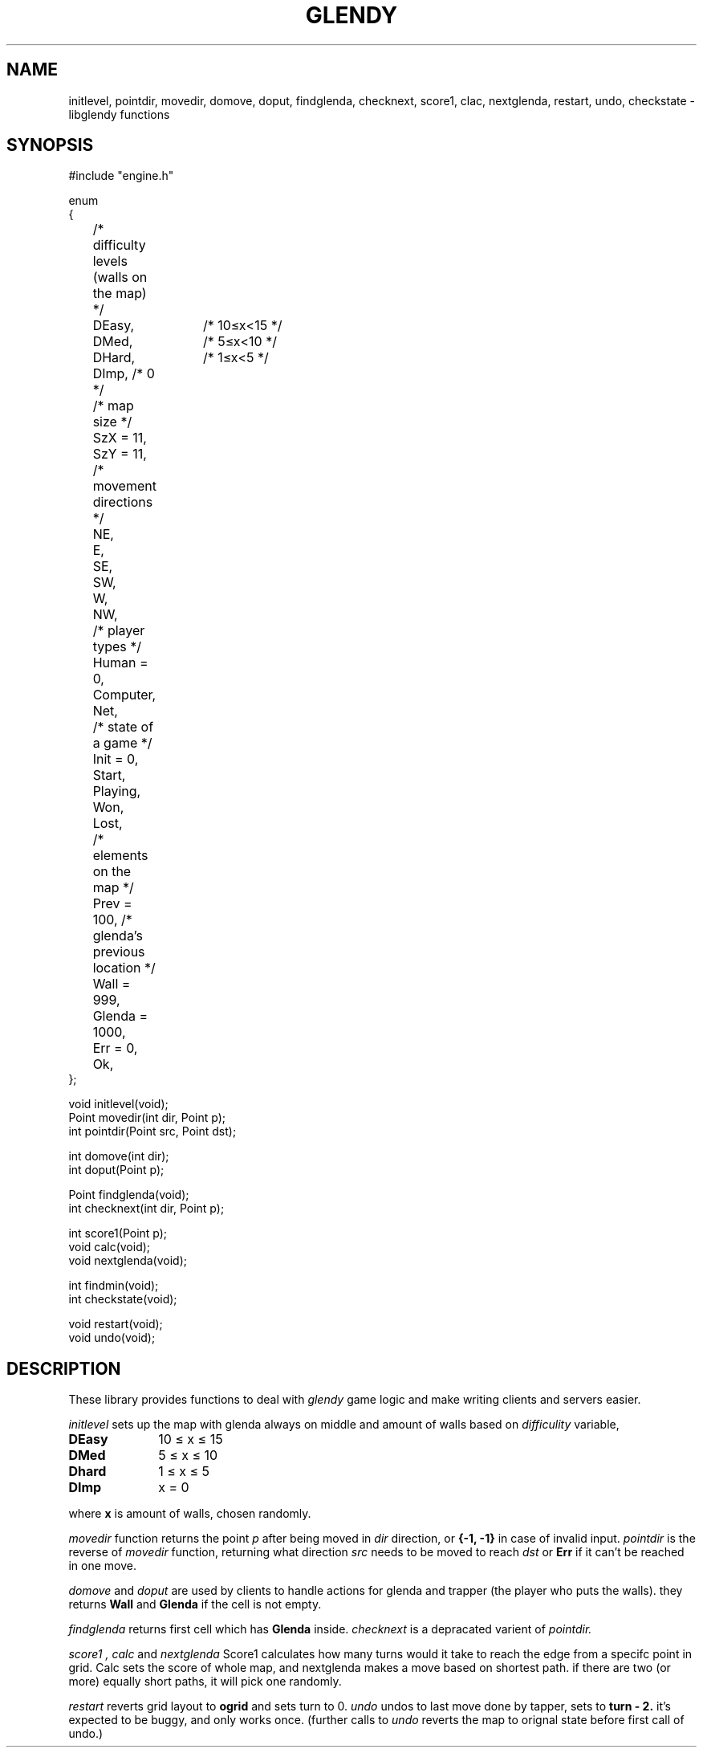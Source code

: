 .TH GLENDY 2
.SH NAME
initlevel, pointdir, movedir, domove,
doput, findglenda, checknext, score1, clac, nextglenda,
restart, undo, checkstate \- libglendy functions
.SH SYNOPSIS
.EX
.sp 0.3v
#include "engine.h"

enum
{
	/* difficulty levels (walls on the map) */
	DEasy,	/* 10≤x<15 */
	DMed,	/* 5≤x<10 */
	DHard,	/* 1≤x<5 */
	DImp, /* 0 */

	/* map size */
	SzX = 11,
	SzY = 11, 

	/* movement directions */
	NE,
	E,
	SE,
	SW,
	W,
	NW,

	/* player types */
	Human = 0,
	Computer,
	Net,

	/* state of a game */
	Init = 0,
	Start,
	Playing,
	Won,	
	Lost,

	/* elements on the map */
	Prev = 100, /* glenda's previous location */
	Wall = 999,
	Glenda = 1000,

	Err = 0,
	Ok,
};

void initlevel(void);
Point movedir(int dir, Point p);
int pointdir(Point src, Point dst);

int domove(int dir);
int doput(Point p);

Point findglenda(void);
int checknext(int dir, Point p);

int score1(Point p);
void calc(void);
void nextglenda(void);

int findmin(void);
int checkstate(void);

void restart(void);
void undo(void);

.SH DESCRIPTION
These library provides functions to deal with
.I glendy
game logic and make writing clients and servers easier.

.I initlevel
sets up the map with glenda always on middle
and amount of walls based on 
.I difficulity
variable,
.TP 10
.B DEasy
10 ≤ x ≤ 15
.TP 10
.B DMed
5 ≤ x ≤ 10
.TP 10
.B Dhard
1 ≤ x ≤ 5
.TP 10
.B DImp
x = 0
.PP
where 
.B x
is amount of walls, chosen randomly.

.PP
.I movedir
function returns the point
.I p
after being moved in
.I dir
direction,
or
.B {-1, -1}
in case of invalid input.
.I pointdir
is the reverse of
.I movedir
function, returning what direction
.I src
needs to be moved to reach
.I dst
or
.B Err
if it can't be reached in one move.

.I domove
and
.I doput
are used by clients to handle actions for glenda
and trapper (the player who puts the walls).
they
returns
.B Wall
and
.B Glenda
if the cell is not empty.
.PP
.I findglenda
returns first cell which has
.B Glenda
inside.
.I checknext
is a depracated varient of
.I pointdir.
.PP
.I score1 ,
.I calc
and
.I nextglenda
Score1 calculates how many turns would it take to reach the edge from a specifc point in grid.
Calc sets the score of whole map, and nextglenda makes a move based on shortest path.
if there are two (or more) equally short paths, it will pick one randomly.
.PP
.I restart
reverts grid layout to
.B ogrid 
and sets turn to 0.
.I undo 
undos to last move done by tapper, sets
to
.B turn - 2.
it's expected to be buggy, and only works once.
(further calls to
.I undo
reverts the map to orignal state before first call of undo.)
